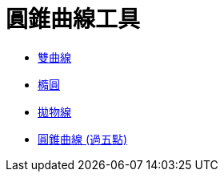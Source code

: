= 圓錐曲線工具
:page-en: tools/Conic_Section_Tools
ifdef::env-github[:imagesdir: /zh/modules/ROOT/assets/images]

* xref:/tools/雙曲線.adoc[雙曲線]
* xref:/tools/橢圓.adoc[橢圓]
* xref:/tools/拋物線.adoc[拋物線]
* xref:/tools/圓錐曲線_(過五點).adoc[圓錐曲線 (過五點)]
